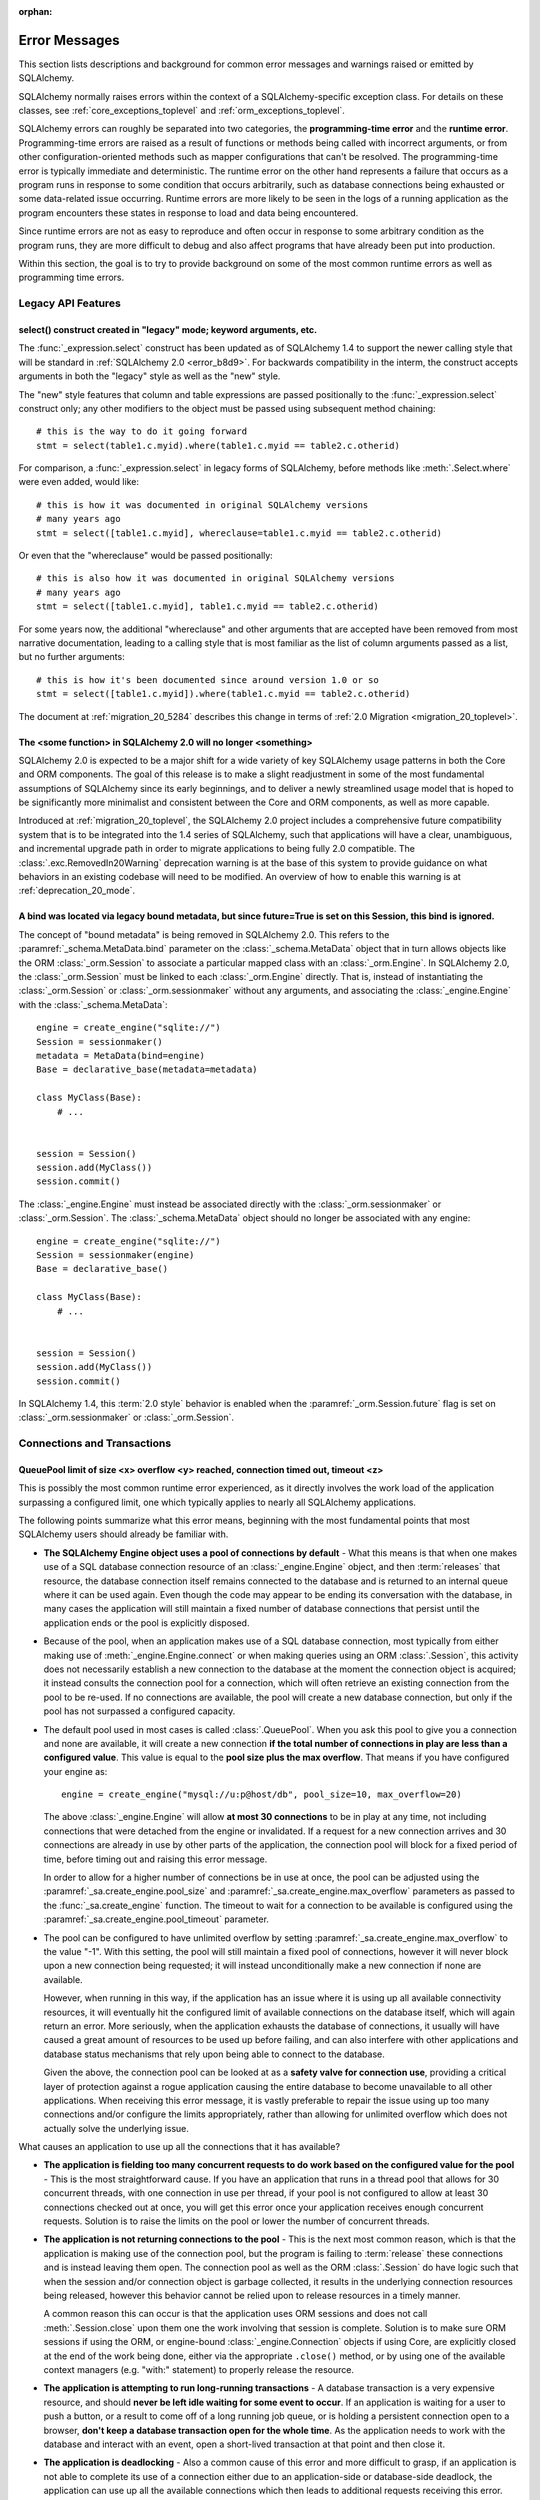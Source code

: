 :orphan:

.. _errors:

==============
Error Messages
==============

This section lists descriptions and background for common error messages
and warnings raised or emitted by SQLAlchemy.

SQLAlchemy normally raises errors within the context of a SQLAlchemy-specific
exception class.  For details on these classes, see
:ref:`core_exceptions_toplevel` and :ref:`orm_exceptions_toplevel`.

SQLAlchemy errors can roughly be separated into two categories, the
**programming-time error** and the **runtime error**.     Programming-time
errors are raised as a result of functions or methods being called with
incorrect arguments, or from other configuration-oriented methods such  as
mapper configurations that can't be resolved.   The programming-time error is
typically immediate and deterministic.    The runtime error on the other hand
represents a failure that occurs as a program runs in response to some
condition that occurs arbitrarily, such as database connections being
exhausted or some data-related issue occurring.   Runtime errors are more
likely to be seen in the logs of a running application as the program
encounters these states in response to load and data being encountered.

Since runtime errors are not as easy to reproduce and often occur in response
to some arbitrary condition as the program runs, they are more difficult to
debug and also affect programs that have already been put into production.

Within this section, the goal is to try to provide background on some of the
most common runtime errors as well as programming time errors.


Legacy API Features
===================

.. the reason we need this section here distinct from the migration notes
   is because this is actually an ArgumentError that's raised by select()
   when the "legacy" and "future" mode styles are used together.

.. _error_c9ae:

select() construct created in "legacy" mode; keyword arguments, etc.
--------------------------------------------------------------------

The :func:`_expression.select` construct has been updated as of SQLAlchemy
1.4 to support the newer calling style that will be standard in
:ref:`SQLAlchemy 2.0 <error_b8d9>`.   For backwards compatibility in the
interm, the construct accepts arguments in both the "legacy" style as well
as the "new" style.

The "new" style features that column and table expressions are passed
positionally to the :func:`_expression.select` construct only; any other
modifiers to the object must be passed using subsequent method chaining::

    # this is the way to do it going forward
    stmt = select(table1.c.myid).where(table1.c.myid == table2.c.otherid)

For comparison, a :func:`_expression.select` in legacy forms of SQLAlchemy,
before methods like :meth:`.Select.where` were even added, would like::

    # this is how it was documented in original SQLAlchemy versions
    # many years ago
    stmt = select([table1.c.myid], whereclause=table1.c.myid == table2.c.otherid)

Or even that the "whereclause" would be passed positionally::

    # this is also how it was documented in original SQLAlchemy versions
    # many years ago
    stmt = select([table1.c.myid], table1.c.myid == table2.c.otherid)

For some years now, the additional "whereclause" and other arguments that are
accepted have been removed from most narrative documentation, leading to a
calling style that is most familiar as the list of column arguments passed
as a list, but no further arguments::

    # this is how it's been documented since around version 1.0 or so
    stmt = select([table1.c.myid]).where(table1.c.myid == table2.c.otherid)

The document at :ref:`migration_20_5284` describes this change in terms
of :ref:`2.0 Migration <migration_20_toplevel>`.

.. seealso::

    :ref:`migration_20_5284`

    :ref:`migration_20_toplevel`



.. _error_b8d9:

The <some function> in SQLAlchemy 2.0 will no longer <something>
--------------------------------------------------------------------------------------------

SQLAlchemy 2.0 is expected to be a major shift for a wide variety of key
SQLAlchemy usage patterns in both the Core and ORM components.   The goal
of this release is to make a slight readjustment in some of the most
fundamental assumptions of SQLAlchemy since its early beginnings, and
to deliver a newly streamlined usage model that is hoped to be significantly
more minimalist and consistent between the Core and ORM components, as well as
more capable.

Introduced at :ref:`migration_20_toplevel`, the SQLAlchemy 2.0 project includes
a comprehensive future compatibility system that is to be integrated into the
1.4 series of SQLAlchemy, such that applications will have a clear,
unambiguous, and incremental upgrade path in order to migrate applications to
being fully 2.0 compatible.   The :class:`.exc.RemovedIn20Warning` deprecation
warning is at the base of this system to provide guidance on what behaviors in
an existing codebase will need to be modified.  An overview of how to enable
this warning is at :ref:`deprecation_20_mode`.

.. seealso::

    :ref:`migration_20_toplevel`  - An overview of the upgrade process from
    the 1.x series, as well as the current goals and progress of SQLAlchemy
    2.0.


    :ref:`deprecation_20_mode` - specific guidelines on how to use
    "2.0 deprecations mode" in SQLAlchemy 1.4.

.. _error_c9bf:

A bind was located via legacy bound metadata, but since future=True is set on this Session, this bind is ignored.
-------------------------------------------------------------------------------------------------------------------

The concept of "bound metadata" is being removed in SQLAlchemy 2.0.  This
refers to the :paramref:`_schema.MetaData.bind` parameter on the
:class:`_schema.MetaData` object that in turn allows objects like the ORM
:class:`_orm.Session` to associate a particular mapped class with an
:class:`_orm.Engine`.   In SQLAlchemy 2.0, the :class:`_orm.Session` must be
linked to each :class:`_orm.Engine` directly. That is, instead of instantiating
the :class:`_orm.Session` or
:class:`_orm.sessionmaker` without any arguments, and associating the
:class:`_engine.Engine` with the :class:`_schema.MetaData`::

    engine = create_engine("sqlite://")
    Session = sessionmaker()
    metadata = MetaData(bind=engine)
    Base = declarative_base(metadata=metadata)

    class MyClass(Base):
        # ...


    session = Session()
    session.add(MyClass())
    session.commit()

The :class:`_engine.Engine` must instead be associated directly with the
:class:`_orm.sessionmaker` or :class:`_orm.Session`.  The
:class:`_schema.MetaData` object should no longer be associated with any
engine::


    engine = create_engine("sqlite://")
    Session = sessionmaker(engine)
    Base = declarative_base()

    class MyClass(Base):
        # ...


    session = Session()
    session.add(MyClass())
    session.commit()

In SQLAlchemy 1.4, this :term:`2.0 style` behavior is enabled when the
:paramref:`_orm.Session.future` flag is set on :class:`_orm.sessionmaker`
or :class:`_orm.Session`.

Connections and Transactions
============================

.. _error_3o7r:

QueuePool limit of size <x> overflow <y> reached, connection timed out, timeout <z>
-----------------------------------------------------------------------------------

This is possibly the most common runtime error experienced, as it directly
involves the work load of the application surpassing a configured limit, one
which typically applies to nearly all SQLAlchemy applications.

The following points summarize what this error means, beginning with the
most fundamental points that most SQLAlchemy users should already be
familiar with.

* **The SQLAlchemy Engine object uses a pool of connections by default** - What
  this means is that when one makes use of a SQL database connection resource
  of an :class:`_engine.Engine` object, and then :term:`releases` that resource,
  the database connection itself remains connected to the database and
  is returned to an internal queue where it can be used again.  Even though
  the code may appear to be ending its conversation with the database, in many
  cases the application will still maintain a fixed number of database connections
  that persist until the application ends or the pool is explicitly disposed.

* Because of the pool, when an application makes use of a SQL database
  connection, most typically from either making use of :meth:`_engine.Engine.connect`
  or when making queries using an ORM :class:`.Session`, this activity
  does not necessarily establish a new connection to the database at the
  moment the connection object is acquired; it instead consults the
  connection pool for a connection, which will often retrieve an existing
  connection from the pool to be re-used.  If no connections are available,
  the pool will create a new database connection, but only if the
  pool has not surpassed a configured capacity.

* The default pool used in most cases is called :class:`.QueuePool`.  When
  you ask this pool to give you a connection and none are available, it
  will create a new connection **if the total number of connections in play
  are less than a configured value**.  This value is equal to the
  **pool size plus the max overflow**.     That means if you have configured
  your engine as::

   engine = create_engine("mysql://u:p@host/db", pool_size=10, max_overflow=20)

  The above :class:`_engine.Engine` will allow **at most 30 connections** to be in
  play at any time, not including connections that were detached from the
  engine or invalidated.  If a request for a new connection arrives and
  30 connections are already in use by other parts of the application,
  the connection pool will block for a fixed period of time,
  before timing out and raising this error message.

  In order to allow for a higher number of connections be in use at once,
  the pool can be adjusted using the
  :paramref:`_sa.create_engine.pool_size` and :paramref:`_sa.create_engine.max_overflow`
  parameters as passed to the :func:`_sa.create_engine` function.      The timeout
  to wait for a connection to be available is configured using the
  :paramref:`_sa.create_engine.pool_timeout` parameter.

* The pool can be configured to have unlimited overflow by setting
  :paramref:`_sa.create_engine.max_overflow` to the value "-1".  With this setting,
  the pool will still maintain a fixed pool of connections, however it will
  never block upon a new connection being requested; it will instead unconditionally
  make a new connection if none are available.

  However, when running in this way, if the application has an issue where it
  is using up all available connectivity resources, it will eventually hit the
  configured limit of available connections on the database itself, which will
  again return an error.  More seriously, when the application exhausts the
  database of connections, it usually will have caused a great
  amount of  resources to be used up before failing, and can also interfere
  with other applications and database status mechanisms that rely upon being
  able to connect to the database.

  Given the above, the connection pool can be looked at as a **safety valve
  for connection use**, providing a critical layer of protection against
  a rogue application causing the entire database to become unavailable
  to all other applications.   When receiving this error message, it is vastly
  preferable to repair the issue using up too many connections and/or
  configure the limits appropriately, rather than allowing for unlimited
  overflow which does not actually solve the underlying issue.

What causes an application to use up all the connections that it has available?

* **The application is fielding too many concurrent requests to do work based
  on the configured value for the pool** - This is the most straightforward
  cause.  If you have
  an application that runs in a thread pool that allows for 30 concurrent
  threads, with one connection in use per thread, if your pool is not configured
  to allow at least 30 connections checked out at once, you will get this
  error once your application receives enough concurrent requests. Solution
  is to raise the limits on the pool or lower the number of concurrent threads.

* **The application is not returning connections to the pool** - This is the
  next most common reason, which is that the application is making use of the
  connection pool, but the program is failing to :term:`release` these
  connections and is instead leaving them open.   The connection pool as well
  as the ORM :class:`.Session` do have logic such that when the session and/or
  connection object is garbage collected, it results in the underlying
  connection resources being released, however this behavior cannot be relied
  upon to release resources in a timely manner.

  A common reason this can occur is that the application uses ORM sessions and
  does not call :meth:`.Session.close` upon them one the work involving that
  session is complete. Solution is to make sure ORM sessions if using the ORM,
  or engine-bound :class:`_engine.Connection` objects if using Core, are explicitly
  closed at the end of the work being done, either via the appropriate
  ``.close()`` method, or by using one of the available context managers (e.g.
  "with:" statement) to properly release the resource.

* **The application is attempting to run long-running transactions** - A
  database transaction is a very expensive resource, and should **never be
  left idle waiting for some event to occur**.  If an application is waiting
  for a user to push a button, or a result to come off of a long running job
  queue, or is holding a persistent connection open to a browser, **don't
  keep a database transaction open for the whole time**.  As the application
  needs to work with the database and interact with an event, open a short-lived
  transaction at that point and then close it.

* **The application is deadlocking** - Also a common cause of this error and
  more difficult to grasp, if an application is not able to complete its use
  of a connection either due to an application-side or database-side deadlock,
  the application can use up all the available connections which then leads to
  additional requests receiving this error.   Reasons for deadlocks include:

  * Using an implicit async system such as gevent or eventlet without
    properly monkeypatching all socket libraries and drivers, or which
    has bugs in not fully covering for all monkeypatched driver methods,
    or less commonly when the async system is being used against CPU-bound
    workloads and greenlets making use of database resources are simply waiting
    too long to attend to them.  Neither implicit nor explicit async
    programming frameworks are typically
    necessary or appropriate for the vast majority of relational database
    operations; if an application must use an async system for some area
    of functionality, it's best that database-oriented business methods
    run within traditional threads that pass messages to the async part
    of the application.

  * A database side deadlock, e.g. rows are mutually deadlocked

  * Threading errors, such as mutexes in a mutual deadlock, or calling
    upon an already locked mutex in the same thread

Keep in mind an alternative to using pooling is to turn off pooling entirely.
See the section :ref:`pool_switching` for background on this.  However, note
that when this error message is occurring, it is **always** due to a bigger
problem in the application itself; the pool just helps to reveal the problem
sooner.

.. seealso::

 :ref:`pooling_toplevel`

 :ref:`connections_toplevel`


.. _error_8s2b:

Can't reconnect until invalid transaction is rolled back
----------------------------------------------------------

This error condition refers to the case where a :class:`_engine.Connection` was
invalidated, either due to a database disconnect detection or due to an
explicit call to :meth:`_engine.Connection.invalidate`, but there is still a
transaction present that was initiated by the :meth:`_engine.Connection.begin`
method.  When a connection is invalidated, any :class:`_engine.Transaction`
that was in progress is now in an invalid state, and must be explicitly rolled
back in order to remove it from the :class:`_engine.Connection`.

.. _error_8s2a:

This connection is on an inactive transaction.  Please rollback() fully before proceeding
------------------------------------------------------------------------------------------

This error condition was added to SQLAlchemy as of version 1.4.    The error
refers to the state where a :class:`_engine.Connection` is placed into a
transaction using a method like :meth:`_engine.Connection.begin`, and then a
further "marker" transaction is created within that scope; the "marker"
transaction is then rolled back using :meth:`.Transaction.rollback` or closed
using :meth:`.Transaction.close`, however the outer transaction is still
present in an "inactive" state and must be rolled back.

The pattern looks like::

    engine = create_engine(...)

    connection = engine.connect()
    transaction1 = connection.begin()

    # this is a "sub" or "marker" transaction, a logical nesting
    # structure based on "real" transaction transaction1
    transaction2 = connection.begin()
    transaction2.rollback()

    # transaction1 is still present and needs explicit rollback,
    # so this will raise
    connection.execute(text("select 1"))

Above, ``transaction2`` is a "marker" transaction, which indicates a logical
nesting of transactions within an outer one; while the inner transaction
can roll back the whole transaction via its rollback() method, its commit()
method has no effect except to close the scope of the "marker" transaction
itself.   The call to ``transaction2.rollback()`` has the effect of
**deactivating** transaction1 which means it is essentially rolled back
at the database level, however is still present in order to accommodate
a consistent nesting pattern of transactions.

The correct resolution is to ensure the outer transaction is also
rolled back::

    transaction1.rollback()

This pattern is not commonly used in Core.  Within the ORM, a similar issue can
occur which is the product of the ORM's "logical" transaction structure; this
is described in the FAQ entry at :ref:`faq_session_rollback`.

The "subtransaction" pattern is to be removed in SQLAlchemy 2.0 so that this
particular programming pattern will no longer be available and this
error message will no longer occur in Core.

.. _error_dbapi:

DBAPI Errors
============

The Python database API, or DBAPI, is a specification for database drivers
which can be located at `Pep-249 <https://www.python.org/dev/peps/pep-0249/>`_.
This API specifies a set of exception classes that accommodate the full range
of failure modes of the database.

SQLAlchemy does not generate these exceptions directly.  Instead, they are
intercepted from the database driver and wrapped by the SQLAlchemy-provided
exception :class:`.DBAPIError`, however the messaging within the exception is
**generated by the driver, not SQLAlchemy**.

.. _error_rvf5:

InterfaceError
--------------

Exception raised for errors that are related to the database interface rather
than the database itself.

This error is a :ref:`DBAPI Error <error_dbapi>` and originates from
the database driver (DBAPI), not SQLAlchemy itself.

The ``InterfaceError`` is sometimes raised by drivers in the context
of the database connection being dropped, or not being able to connect
to the database.   For tips on how to deal with this, see the section
:ref:`pool_disconnects`.

.. _error_4xp6:

DatabaseError
--------------

Exception raised for errors that are related to the database itself, and not
the interface or data being passed.

This error is a :ref:`DBAPI Error <error_dbapi>` and originates from
the database driver (DBAPI), not SQLAlchemy itself.

.. _error_9h9h:

DataError
---------

Exception raised for errors that are due to problems with the processed data
like division by zero, numeric value out of range, etc.

This error is a :ref:`DBAPI Error <error_dbapi>` and originates from
the database driver (DBAPI), not SQLAlchemy itself.

.. _error_e3q8:

OperationalError
-----------------

Exception raised for errors that are related to the database's operation and
not necessarily under the control of the programmer, e.g. an unexpected
disconnect occurs, the data source name is not found, a transaction could not
be processed, a memory allocation error occurred during processing, etc.

This error is a :ref:`DBAPI Error <error_dbapi>` and originates from
the database driver (DBAPI), not SQLAlchemy itself.

The ``OperationalError`` is the most common (but not the only) error class used
by drivers in the context of the database connection being dropped, or not
being able to connect to the database.   For tips on how to deal with this, see
the section :ref:`pool_disconnects`.

.. _error_gkpj:

IntegrityError
--------------

Exception raised when the relational integrity of the database is affected,
e.g. a foreign key check fails.

This error is a :ref:`DBAPI Error <error_dbapi>` and originates from
the database driver (DBAPI), not SQLAlchemy itself.

.. _error_2j85:

InternalError
-------------

Exception raised when the database encounters an internal error, e.g. the
cursor is not valid anymore, the transaction is out of sync, etc.

This error is a :ref:`DBAPI Error <error_dbapi>` and originates from
the database driver (DBAPI), not SQLAlchemy itself.

The ``InternalError`` is sometimes raised by drivers in the context
of the database connection being dropped, or not being able to connect
to the database.   For tips on how to deal with this, see the section
:ref:`pool_disconnects`.

.. _error_f405:

ProgrammingError
----------------

Exception raised for programming errors, e.g. table not found or already
exists, syntax error in the SQL statement, wrong number of parameters
specified, etc.

This error is a :ref:`DBAPI Error <error_dbapi>` and originates from
the database driver (DBAPI), not SQLAlchemy itself.

The ``ProgrammingError`` is sometimes raised by drivers in the context
of the database connection being dropped, or not being able to connect
to the database.   For tips on how to deal with this, see the section
:ref:`pool_disconnects`.

.. _error_tw8g:

NotSupportedError
------------------

Exception raised in case a method or database API was used which is not
supported by the database, e.g. requesting a .rollback() on a connection that
does not support transaction or has transactions turned off.

This error is a :ref:`DBAPI Error <error_dbapi>` and originates from
the database driver (DBAPI), not SQLAlchemy itself.

SQL Expression Language
=======================

.. _error_l7de:

Compiler StrSQLCompiler can't render element of type <element type>
-------------------------------------------------------------------

This error usually occurs when attempting to stringify a SQL expression
construct that includes elements which are not part of the default compilation;
in this case, the error will be against the :class:`.StrSQLCompiler` class.
In less common cases, it can also occur when the wrong kind of SQL expression
is used with a particular type of database backend; in those cases, other
kinds of SQL compiler classes will be named, such as ``SQLCompiler`` or
``sqlalchemy.dialects.postgresql.PGCompiler``.  The guidance below is
more specific to the "stringification" use case but describes the general
background as well.

Normally, a Core SQL construct or ORM :class:`_query.Query` object can be stringified
directly, such as when we use ``print()``::

  >>> from sqlalchemy import column
  >>> print(column('x') == 5)
  x = :x_1

When the above SQL expression is stringified, the :class:`.StrSQLCompiler`
compiler class is used, which is a special statement compiler that is invoked
when a construct is stringified without any dialect-specific information.

However, there are many constructs that are specific to some particular kind
of database dialect, for which the :class:`.StrSQLCompiler` doesn't know how
to turn into a string, such as the PostgreSQL
`"insert on conflict" <postgresql_insert_on_conflict>`_ construct::

  >>> from sqlalchemy.dialects.postgresql import insert
  >>> from sqlalchemy import table, column
  >>> my_table = table('my_table', column('x'), column('y'))
  >>> insert_stmt = insert(my_table).values(x='foo')
  >>> insert_stmt = insert_stmt.on_conflict_do_nothing(
  ...     index_elements=['y']
  ... )
  >>> print(insert_stmt)
  Traceback (most recent call last):

  ...

  sqlalchemy.exc.UnsupportedCompilationError:
  Compiler <sqlalchemy.sql.compiler.StrSQLCompiler object at 0x7f04fc17e320>
  can't render element of type
  <class 'sqlalchemy.dialects.postgresql.dml.OnConflictDoNothing'>

In order to stringify constructs that are specific to particular backend,
the :meth:`_expression.ClauseElement.compile` method must be used, passing either an
:class:`_engine.Engine` or a :class:`.Dialect` object which will invoke the correct
compiler.   Below we use a PostgreSQL dialect::

  >>> from sqlalchemy.dialects import postgresql
  >>> print(insert_stmt.compile(dialect=postgresql.dialect()))
  INSERT INTO my_table (x) VALUES (%(x)s) ON CONFLICT (y) DO NOTHING

For an ORM :class:`_query.Query` object, the statement can be accessed using the
:attr:`~.orm.query.Query.statement` accessor::

    statement = query.statement
    print(statement.compile(dialect=postgresql.dialect()))

See the FAQ link below for additional detail on direct stringification /
compilation of SQL elements.

.. seealso::

  :ref:`faq_sql_expression_string`


TypeError: <operator> not supported between instances of 'ColumnProperty' and <something>
-----------------------------------------------------------------------------------------

This often occurs when attempting to use a :func:`.column_property` or
:func:`.deferred` object in the context of a SQL expression, usually within
declarative such as::

    class Bar(Base):
        __tablename__ = 'bar'

        id = Column(Integer, primary_key=True)
        cprop = deferred(Column(Integer))

        __table_args__ = (
            CheckConstraint(cprop > 5),
        )

Above, the ``cprop`` attribute is used inline before it has been mapped,
however this ``cprop`` attribute is not a :class:`_schema.Column`,
it's a :class:`.ColumnProperty`, which is an interim object and therefore
does not have the full functionality of either the :class:`_schema.Column` object
or the :class:`.InstrumentedAttribute` object that will be mapped onto the
``Bar`` class once the declarative process is complete.

While the :class:`.ColumnProperty` does have a ``__clause_element__()`` method,
which allows it to work in some column-oriented contexts, it can't work in an
open-ended comparison context as illustrated above, since it has no Python
``__eq__()`` method that would allow it to interpret the comparison to the
number "5" as a SQL expression and not a regular Python comparison.

The solution is to access the :class:`_schema.Column` directly using the
:attr:`.ColumnProperty.expression` attribute::

    class Bar(Base):
        __tablename__ = 'bar'

        id = Column(Integer, primary_key=True)
        cprop = deferred(Column(Integer))

        __table_args__ = (
            CheckConstraint(cprop.expression > 5),
        )

.. _error_2afi:

This Compiled object is not bound to any Engine or Connection
-------------------------------------------------------------

This error refers to the concept of "bound metadata", described at
:ref:`dbengine_implicit`.   The issue occurs when one invokes the
:meth:`.Executable.execute` method directly off of a Core expression object
that is not associated with any :class:`_engine.Engine`::

 metadata = MetaData()
 table = Table('t', metadata, Column('q', Integer))

 stmt = select(table)
 result = stmt.execute()   # <--- raises

What the logic is expecting is that the :class:`_schema.MetaData` object has
been **bound** to a :class:`_engine.Engine`::

 engine = create_engine("mysql+pymysql://user:pass@host/db")
 metadata = MetaData(bind=engine)

Where above, any statement that derives from a :class:`_schema.Table` which
in turn derives from that :class:`_schema.MetaData` will implicitly make use of
the given :class:`_engine.Engine` in order to invoke the statement.

Note that the concept of bound metadata is a **legacy pattern** and in most
cases is **highly discouraged**.   The best way to invoke the statement is
to pass it to the :meth:`_engine.Connection.execute` method of a :class:`_engine.Connection`::

 with engine.connect() as conn:
   result = conn.execute(stmt)

When using the ORM, a similar facility is available via the :class:`.Session`::

 result = session.execute(stmt)

.. seealso::

 :ref:`dbengine_implicit`


.. _error_cd3x:

A value is required for bind parameter <x> (in parameter group <y>)
-------------------------------------------------------------------

This error occurs when a statement makes use of :func:`.bindparam` either
implicitly or explicitly and does not provide a value when the statement
is executed::

 stmt = select(table.c.column).where(table.c.id == bindparam('my_param'))

 result = conn.execute(stmt)

Above, no value has been provided for the parameter "my_param".  The correct
approach is to provide a value::

 result = conn.execute(stmt, my_param=12)

When the message takes the form "a value is required for bind parameter <x>
in parameter group <y>", the message is referring to the "executemany" style
of execution.  In this case, the statement is typically an INSERT, UPDATE,
or DELETE and a list of parameters is being passed.   In this format, the
statement may be generated dynamically to include parameter positions for
every parameter given in the argument list, where it will use the
**first set of parameters** to determine what these should be.

For example, the statement below is calculated based on the first parameter
set to require the parameters, "a", "b", and "c" - these names determine
the final string format of the statement which will be used for each
set of parameters in the list.  As the second entry does not contain "b",
this error is generated::

 m = MetaData()
 t = Table(
     't', m,
     Column('a', Integer),
     Column('b', Integer),
     Column('c', Integer)
 )

 e.execute(
     t.insert(), [
         {"a": 1, "b": 2, "c": 3},
         {"a": 2, "c": 4},
         {"a": 3, "b": 4, "c": 5},
     ]
 )

 sqlalchemy.exc.StatementError: (sqlalchemy.exc.InvalidRequestError)
 A value is required for bind parameter 'b', in parameter group 1
 [SQL: u'INSERT INTO t (a, b, c) VALUES (?, ?, ?)']
 [parameters: [{'a': 1, 'c': 3, 'b': 2}, {'a': 2, 'c': 4}, {'a': 3, 'c': 5, 'b': 4}]]

Since "b" is required, pass it as ``None`` so that the INSERT may proceed::

 e.execute(
     t.insert(), [
         {"a": 1, "b": 2, "c": 3},
         {"a": 2, "b": None, "c": 4},
         {"a": 3, "b": 4, "c": 5},
     ]
 )

.. seealso::

 :ref:`coretutorial_bind_param`

 :ref:`execute_multiple`

.. _error_89ve:

Expected FROM clause, got Select.  To create a FROM clause, use the .subquery() method
--------------------------------------------------------------------------------------

This refers to a change made as of SQLAlchemy 1.4 where a SELECT statement as generated
by a function such as :func:`_expression.select`, but also including things like unions and textual
SELECT expressions are no longer considered to be :class:`_expression.FromClause` objects and
can't be placed directly in the FROM clause of another SELECT statement without them
being wrapped in a :class:`.Subquery` first.   This is a major conceptual change in the
Core and the full rationale is discussed at :ref:`change_4617`.

Given an example as::

    m = MetaData()
    t = Table(
       't', m,
       Column('a', Integer),
       Column('b', Integer),
       Column('c', Integer)
    )
    stmt = select(t)

Above, ``stmt`` represents a SELECT statement.  The error is produced when we want
to use ``stmt`` directly as a FROM clause in another SELECT, such as if we
attempted to select from it::

    new_stmt_1 = select(stmt)

Or if we wanted to use it in a FROM clause such as in a JOIN::

    new_stmt_2 = select(some_table).select_from(some_table.join(stmt))

In previous versions of SQLAlchemy, using a SELECT inside of another SELECT
would produce a parenthesized, unnamed subquery.   In most cases, this form of
SQL is not very useful as databases like MySQL and PostgreSQL require that
subqueries in FROM clauses have named aliases, which means using the
:meth:`_expression.SelectBase.alias` method or as of 1.4 using the
:meth:`_expression.SelectBase.subquery` method to produce this.   On other databases, it
is still much clearer for the subquery to have a name to resolve any ambiguity
on future references to column  names inside the subquery.

Beyond the above practical reasons, there are a lot of other SQLAlchemy-oriented
reasons the change is being made.  The correct form of the above two statements
therefore requires that :meth:`_expression.SelectBase.subquery` is used::

    subq = stmt.subquery()

    new_stmt_1 = select(subq)

    new_stmt_2 = select(some_table).select_from(some_table.join(subq))

.. seealso::

  :ref:`change_4617`


Object Relational Mapping
=========================

.. _error_bhk3:

Parent instance <x> is not bound to a Session; (lazy load/deferred load/refresh/etc.) operation cannot proceed
--------------------------------------------------------------------------------------------------------------

This is likely the most common error message when dealing with the ORM, and it
occurs as a result of the nature of a technique the ORM makes wide use of known
as :term:`lazy loading`.   Lazy loading is a common object-relational pattern
whereby an object that's persisted by the ORM maintains a proxy to the database
itself, such that when various attributes upon the object are accessed, their
value may be retrieved from the database *lazily*.   The advantage to this
approach is that objects can be retrieved from the database without having
to load all of their attributes or related data at once, and instead only that
data which is requested can be delivered at that time.   The major disadvantage
is basically a mirror image of the advantage, which is that if lots of objects
are being loaded which are known to require a certain set of data in all cases,
it is wasteful to load that additional data piecemeal.

Another caveat of lazy loading beyond the usual efficiency concerns is that
in order for lazy loading to proceed, the object has to **remain associated
with a Session** in order to be able to retrieve its state.  This error message
means that an object has become de-associated with its :class:`.Session` and
is being asked to lazy load data from the database.

The most common reason that objects become detached from their :class:`.Session`
is that the session itself was closed, typically via the :meth:`.Session.close`
method.   The objects will then live on to be accessed further, very often
within web applications where they are delivered to a server-side templating
engine and are asked for further attributes which they cannot load.

Mitigation of this error is via two general techniques:

* **Don't close the session prematurely** - Often, applications will close
  out a transaction before passing off related objects to some other system
  which then fails due to this error.   Sometimes the transaction doesn't need
  to be closed so soon; an example is the web application closes out
  the transaction before the view is rendered.  This is often done in the name
  of "correctness", but may be seen as a mis-application of "encapsulation",
  as this term refers to code organization, not actual actions. The template that
  uses an ORM object is making use of the `proxy pattern <https://en.wikipedia.org/wiki/Proxy_pattern>`_
  which keeps database logic encapsulated from the caller.   If the
  :class:`.Session` can be held open until the lifespan of the objects are done,
  this is the best approach.

* **Load everything that's needed up front** - It is very often impossible to
  keep the transaction open, especially in more complex applications that need
  to pass objects off to other systems that can't run in the same context
  even though they're in the same process.  In this case, the application
  should try to make appropriate use of :term:`eager loading` to ensure
  that objects have what they need up front.

  When using this approach, it is usually necessary that the
  :paramref:`_orm.Session.expire_on_commit` parameter be set to ``False``, so
  that after a :meth:`_orm.Session.commit` operation, the objects within the
  session aren't :term:`expired`, which would incur a lazy load if their
  attributes were subsequently accessed.  Additionally, the
  :meth:`_orm.Session.rollback` method unconditionally expires all contents in
  the :class:`_orm.Session` and should also be avoided in non-error scenarios.

  .. seealso::

    :ref:`loading_toplevel` - detailed documentation on eager loading and other
    relationship-oriented loading techniques

    :ref:`session_committing` - background on session commit

    :ref:`session_expire` - background on attribute expiry


.. _error_7s2a:

This Session's transaction has been rolled back due to a previous exception during flush
----------------------------------------------------------------------------------------

The flush process of the :class:`.Session`, described at
:ref:`session_flushing`, will roll back the database transaction if an error is
encountered, in order to maintain internal consistency.  However, once this
occurs, the session's transaction is now "inactive" and must be explicitly
rolled back by the calling application, in the same way that it would otherwise
need to be explicitly committed if a failure had not occurred.

This is a common error when using the ORM and typically applies to an
application that doesn't yet have correct "framing" around its
:class:`.Session` operations. Further detail is described in the FAQ at
:ref:`faq_session_rollback`.

.. _error_bbf0:

For relationship <relationship>, delete-orphan cascade is normally configured only on the "one" side of a one-to-many relationship, and not on the "many" side of a many-to-one or many-to-many relationship.
------------------------------------------------------------------------------------------------------------------------------------------------------------------------------------------------------------------


This error arises when the "delete-orphan" :ref:`cascade <unitofwork_cascades>`
is set on a many-to-one or many-to-many relationship, such as::


    class A(Base):
        __tablename__ = "a"

        id = Column(Integer, primary_key=True)

        bs = relationship("B", back_populates="a")


    class B(Base):
        __tablename__ = "b"
        id = Column(Integer, primary_key=True)
        a_id = Column(ForeignKey("a.id"))

        # this will emit the error message when the mapper
        # configuration step occurs
        a = relationship("A", back_populates="bs", cascade="all, delete-orphan")

    configure_mappers()

Above, the "delete-orphan" setting on ``B.a`` indicates the intent that
when every ``B`` object that refers to a particular ``A`` is deleted, that the
``A`` should then be deleted as well.   That is, it expresses that the "orphan"
which is being deleted would be an ``A`` object, and it becomes an "orphan"
when every ``B`` that refers to it is deleted.

The "delete-orphan" cascade model does not support this functionality.   The
"orphan" consideration is only made in terms of the deletion of a single object
which would then refer to zero or more objects that are now "orphaned" by
this single deletion, which would result in those objects being deleted as
well.  In other words, it is designed only to track the creation of "orphans"
based on the removal of one and only one "parent" object per orphan,  which is
the natural case in a one-to-many relationship where a deletion of the
object on the "one" side results in the subsequent deletion of the related
items on the "many" side.

The above mapping in support of this functionality would instead place the
cascade setting on the one-to-many side, which looks like::

    class A(Base):
        __tablename__ = "a"

        id = Column(Integer, primary_key=True)

        bs = relationship("B", back_populates="a", cascade="all, delete-orphan")


    class B(Base):
        __tablename__ = "b"
        id = Column(Integer, primary_key=True)
        a_id = Column(ForeignKey("a.id"))

        a = relationship("A", back_populates="bs")

Where the intent is expressed that when an ``A`` is deleted, all of the
``B`` objects to which it refers are also deleted.

The error message then goes on to suggest the usage of the
:paramref:`_orm.relationship.single_parent` flag.    This flag may be used
to enforce that a relationship which is capable of having many objects
refer to a particular object will in fact have only **one** object referring
to it at a time.   It is used for legacy or other less ideal
database schemas where the foreign key relationships suggest a "many"
collection, however in practice only one object would actually refer
to a given target object at at time.  This uncommon scenario
can be demonstrated in terms of the above example as follows::

    class A(Base):
        __tablename__ = "a"

        id = Column(Integer, primary_key=True)

        bs = relationship("B", back_populates="a")


    class B(Base):
        __tablename__ = "b"
        id = Column(Integer, primary_key=True)
        a_id = Column(ForeignKey("a.id"))

        a = relationship(
            "A",
            back_populates="bs",
            single_parent=True,
            cascade="all, delete-orphan",
        )

The above configuration will then install a validator which will enforce
that only one ``B`` may be associated with an ``A`` at at time, within
the scope of the ``B.a`` relationship::

    >>> b1 = B()
    >>> b2 = B()
    >>> a1 = A()
    >>> b1.a = a1
    >>> b2.a = a1
    sqlalchemy.exc.InvalidRequestError: Instance <A at 0x7eff44359350> is
    already associated with an instance of <class '__main__.B'> via its
    B.a attribute, and is only allowed a single parent.

Note that this validator is of limited scope and will not prevent multiple
"parents" from being created via the other direction.  For example, it will
not detect the same setting in terms of ``A.bs``:

.. sourcecode:: pycon+sql

    >>> a1.bs = [b1, b2]
    >>> session.add_all([a1, b1, b2])
    >>> session.commit()
    {opensql}
    INSERT INTO a DEFAULT VALUES
    ()
    INSERT INTO b (a_id) VALUES (?)
    (1,)
    INSERT INTO b (a_id) VALUES (?)
    (1,)

However, things will not go as expected later on, as the "delete-orphan" cascade
will continue to work in terms of a **single** lead object, meaning if we
delete **either** of the ``B`` objects, the ``A`` is deleted.   The other ``B`` stays
around, where the ORM will usually be smart enough to set the foreign key attribute
to NULL, but this is usually not what's desired:

.. sourcecode:: pycon+sql

    >>> session.delete(b1)
    >>> session.commit()
    {opensql}
    UPDATE b SET a_id=? WHERE b.id = ?
    (None, 2)
    DELETE FROM b WHERE b.id = ?
    (1,)
    DELETE FROM a WHERE a.id = ?
    (1,)
    COMMIT

For all the above examples, similar logic applies to the calculus of a
many-to-many relationship; if a many-to-many relationship sets single_parent=True
on one side, that side can use the "delete-orphan" cascade, however this is
very unlikely to be what someone actually wants as the point of a many-to-many
relationship is so that there can be many objects referring to an object
in either direction.

Overall, "delete-orphan" cascade is usually applied
on the "one" side of a one-to-many relationship so that it deletes objects
in the "many" side, and not the other way around.

.. versionchanged:: 1.3.18  The text of the "delete-orphan" error message
   when used on a many-to-one or many-to-many relationship has been updated
   to be more descriptive.


.. seealso::

    :ref:`unitofwork_cascades`

    :ref:`cascade_delete_orphan`

    :ref:`error_bbf1`



.. _error_bbf1:

Instance <instance> is already associated with an instance of <instance> via its <attribute> attribute, and is only allowed a single parent.
---------------------------------------------------------------------------------------------------------------------------------------------


This error is emitted when the :paramref:`_orm.relationship.single_parent` flag
is used, and more than one object is assigned as the "parent" of an object at
once.

Given the following mapping::

    class A(Base):
        __tablename__ = "a"

        id = Column(Integer, primary_key=True)


    class B(Base):
        __tablename__ = "b"
        id = Column(Integer, primary_key=True)
        a_id = Column(ForeignKey("a.id"))

        a = relationship(
            "A",
            single_parent=True,
            cascade="all, delete-orphan",
        )

The intent indicates that no more than a single ``B`` object may refer
to a particular ``A`` object at once::

    >>> b1 = B()
    >>> b2 = B()
    >>> a1 = A()
    >>> b1.a = a1
    >>> b2.a = a1
    sqlalchemy.exc.InvalidRequestError: Instance <A at 0x7eff44359350> is
    already associated with an instance of <class '__main__.B'> via its
    B.a attribute, and is only allowed a single parent.

When this error occurs unexpectedly, it is usually because the
:paramref:`_orm.relationship.single_parent` flag was applied in response
to the error message described at :ref:`error_bbf0`, and the issue is in
fact a misunderstanding of the "delete-orphan" cascade setting.  See that
message for details.


.. seealso::

    :ref:`error_bbf0`


.. _error_qzyx:

relationship X will copy column Q to column P, which conflicts with relationship(s): 'Y'
----------------------------------------------------------------------------------------

This warning refers to the case when two or more relationships will write data to the
same columns on flush, but the ORM does not have any kind of back population configuration
between the two relationships.  The fix is usually to install the correct
:paramref:`_orm.relationship.back_populates` configuration.   Given the following mapping::

  class Parent(Base):
      __tablename__ = "parent"
      id = Column(Integer, primary_key=True)
      children = relationship("Child")


  class Child(Base):
      __tablename__ = "child"
      id = Column(Integer, primary_key=True)
      parent_id = Column(ForeignKey("parent.id"))
      parent = relationship("Parent")

The above mapping will generate warnings::

  SAWarning: relationship 'Child.parent' will copy column parent.id to column child.parent_id,
  which conflicts with relationship(s): 'Parent.children' (copies parent.id to child.parent_id).

The relationships ``Child.parent`` and ``Parent.children`` appear to be in conflict.
The solution is to apply :paramref:`_orm.relationship.back_populates`::

  class Parent(Base):
      __tablename__ = "parent"
      id = Column(Integer, primary_key=True)
      children = relationship("Child", back_populates="parent")


  class Child(Base):
      __tablename__ = "child"
      id = Column(Integer, primary_key=True)
      parent_id = Column(ForeignKey("parent.id"))
      parent = relationship("Parent", back_populates="children")

For more customized relationships where an "overlap" situation may be
intentional and cannot be resolved, the :paramref:`_orm.relationship.overlaps`
parameter may specify the names of relationships for which the warning should
not take effect. This typically occurs for two or more relationships to the
same underlying table that include custom
:paramref:`_orm.relationship.primaryjoin` conditions that limit the related
items in each case::

  class Parent(Base):
      __tablename__ = "parent"
      id = Column(Integer, primary_key=True)
      c1 = relationship(
          "Child",
          primaryjoin="and_(Parent.id == Child.parent_id, Child.flag == 0)",
          backref="parent",
          overlaps="c2, parent"
      )
      c2 = relationship(
          "Child",
          primaryjoin="and_(Parent.id == Child.parent_id, Child.flag == 1)",
          overlaps="c1, parent"
      )


  class Child(Base):
      __tablename__ = "child"
      id = Column(Integer, primary_key=True)
      parent_id = Column(ForeignKey("parent.id"))

      flag = Column(Integer)


Above, the ORM will know that the overlap between ``Parent.c1``,
``Parent.c2`` and ``Child.parent`` is intentional.

AsyncIO Exceptions
==================

.. _error_xd1r:

AwaitRequired
-------------

The SQLAlchemy async mode requires an async driver to be used to connect to the db.
This error is usually raised when trying to use the async version of SQLAlchemy
with a non compatible :term:`DBAPI`.

.. seealso::

    :ref:`asyncio_toplevel`

.. _error_xd2s:

MissingGreenlet
---------------

A call to the async :term:`DBAPI` was initiated outside the greenlet spawn
context usually setup by the SQLAlchemy AsyncIO proxy classes. Usually this
error happens when an IO was attempted in an unexpected place, without using
the provided async api. When using the ORM this may be due to a lazy loading
attempt, which is unsupported when using SQLAlchemy with AsyncIO dialects.

.. seealso::

    :ref:`asyncio_orm_avoid_lazyloads` - covers most ORM scenarios where
    this problem can occur and how to mitigate.


Core Exception Classes
======================

See :ref:`core_exceptions_toplevel` for Core exception classes.


ORM Exception Classes
======================

See :ref:`orm_exceptions_toplevel` for ORM exception classes.



